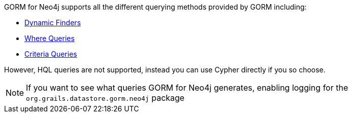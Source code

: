 GORM for Neo4j supports all the different querying methods provided by GORM including:

* https://grails.github.io/grails-doc/latest/guide/GORM.html#finders[Dynamic Finders]
* https://grails.github.io/grails-doc/latest/guide/GORM.html#whereQueries[Where Queries]
* https://grails.github.io/grails-doc/latest/guide/GORM.html#criteria[Criteria Queries]

However, HQL queries are not supported, instead you can use Cypher directly if you so choose.

NOTE: If you want to see what queries GORM for Neo4j generates, enabling logging for the `org.grails.datastore.gorm.neo4j` package
